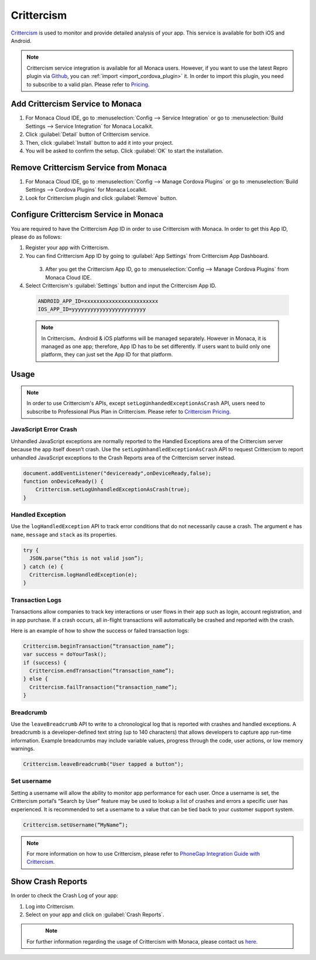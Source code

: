 .. _crittercism:

-----------------------------
Crittercism
-----------------------------

.. rst-class:: right-menu



`Crittercism <http://www.crittercism.com/>`__ is used to monitor and provide detailed analysis of your app. This service is available for both iOS and Android.



.. note:: Crittercism service integration is available for all Monaca users. However, if you want to use the latest Repro plugin via `Github <https://github.com/crittercism/PhoneGap>`_, you can :ref:`import <import_cordova_plugin>` it. In order to import this plugin, you need to subscribe to a valid plan. Please refer to `Pricing <https://monaca.mobi/en/pricing>`_. 

Add Crittercism Service to Monaca
=======================================

1. For Monaca Cloud IDE, go to :menuselection:`Config --> Service Integration` or go to :menuselection:`Build Settings --> Service Integration` for Monaca Localkit.

2. Click :guilabel:`Detail` button of Crittercism service.

3. Then, click :guilabel:`Install` button to add it into your project.

4. You will be asked to confirm the setup. Click :guilabel:`OK` to start the installation.


Remove Crittercism Service from Monaca
=======================================

1. For Monaca Cloud IDE, go to :menuselection:`Config --> Manage Cordova Plugins` or go to :menuselection:`Build Settings --> Cordova Plugins` for Monaca Localkit.

2. Look for Crittercism plugin and click :guilabel:`Remove` button.

Configure Crittercism Service in Monaca
================================================

You are required to have the Crittercism App ID in order to use Crittercism with Monaca. In order to get this App ID, please do as follows:

1. Register your app with Crittercism.

2. You can find Crittercism App ID by going to :guilabel:`App Settings` from Crittercism App Dashboard.

  .. figure:: images/crittercism/1.png  
      :width: 600px
      :align: left

  .. rst-class:: clear


3. After you get the Crittercism App ID, go to :menuselection:`Config --> Manage Cordova Plugins` from Monaca Cloud IDE.

4. Select Crittercism's :guilabel:`Settings` button and input the Crittercism App ID.

  .. code-block:: javascript

      ANDROID_APP_ID=xxxxxxxxxxxxxxxxxxxxxxxx
      IOS_APP_ID=yyyyyyyyyyyyyyyyyyyyyyyy

  .. note:: In Crittercism、Android & iOS platforms will be managed separately. However in Monaca, it is managed as one app; therefore, App ID has to be set differently. If users want to build only one platform, they can just set the App ID for that platform.

Usage
==========================

.. note:: In order to use Crittercism's APIs, except ``setLogUnhandedExceptionAsCrash`` API, users need to subscribe to Professional Plus Plan in Crittercism. Please refer to `Crittercism Pricing <http://www.crittercism.com/plans/>`__. 


JavaScript Error Crash
^^^^^^^^^^^^^^^^^^^^^^^^^^^^^^^^^

Unhandled JavaScript exceptions are normally reported to the Handled Exceptions area of the Crittercism server because the app itself doesn’t crash. Use the ``setLogUnhandledExceptionAsCrash`` API to request Crittercism to report unhandled JavaScript exceptions to the Crash Reports area of the Crittercism server instead.

.. code-block:: javascript

    document.addEventListener("deviceready",onDeviceReady,false);
    function onDeviceReady() {
        Crittercism.setLogUnhandledExceptionAsCrash(true);
    }

Handled Exception
^^^^^^^^^^^^^^^^^^^^^^^^^^^^^^^^^^^^^^^^^^^^^^^^^^^^^^^^^^^^^^^^^^

Use the ``logHandledException`` API to track error conditions that do not necessarily cause a crash. The argument ``e`` has ``name``, ``message`` and ``stack`` as its properties.

.. code-block:: javascript

    try {
      JSON.parse(“this is not valid json”);
    } catch (e) {
      Crittercism.logHandledException(e);
    }
    

Transaction Logs
^^^^^^^^^^^^^^^^^^^^^^^^^^^^^^^^^^^^^^^^^^^^^^^^^^^^^^^^^^^^^^^^^^

Transactions allow companies to track key interactions or user flows in their app such as login, account registration, and in app purchase. If a crash occurs, all in-flight transactions will automatically be crashed and reported with the crash.

Here is an example of how to show the success or failed transaction logs:

.. code-block:: javascript

    Crittercism.beginTransaction(“transaction_name”);
    var success = doYourTask();
    if (success) {
      Crittercism.endTransaction(“transaction_name”);
    } else {
      Crittercism.failTransaction(“transaction_name”);
    }



Breadcrumb
^^^^^^^^^^^^^^^^^^^^^^^^^^^^^^^^^^^^^^^^^^^^^^^^^^^^^^^^^^^^^^^^^^

Use the ``leaveBreadcrumb`` API to write to a chronological log that is reported with crashes and handled exceptions. A breadcrumb is a developer-defined text string (up to 140 characters) that allows developers to capture app run-time information. Example breadcrumbs may include variable values, progress through the code, user actions, or low memory warnings.

.. code-block:: javascript

    Crittercism.leaveBreadcrumb("User tapped a button");

Set username
^^^^^^^^^^^^^^^^^^^^^^^^^^^^^^^^^^^^^^^^^^^^^^^^^^^^^^^^^^^^^^^^^^

Setting a username will allow the ability to monitor app performance for each user. Once a username is set, the Crittercism portal’s “Search by User” feature may be used to lookup a list of crashes and errors a specific user has experienced. It is recommended to set a username to a value that can be tied back to your customer support system.

.. code-block:: javascript

    Crittercism.setUsername(“MyName”);


.. note:: For more information on how to use Crittercism, please refer to `PhoneGap Integration Guide with Crittercism <http://docs.crittercism.com/development_platforms/phonegap.html/>`_.



Show Crash Reports
==========================

In order to check the Crash Log of your app:

1. Log into Crittercism.

2. Select on your app and click on :guilabel:`Crash Reports`.

  .. figure:: images/crittercism/2.png  
      :width: 600px
      :align: left

  .. rst-class:: clear

.. note:: For further information regarding the usage of Crittercism with Monaca, please contact us `here <http://www.asial.co.jp/en/contactus.php>`_. 
